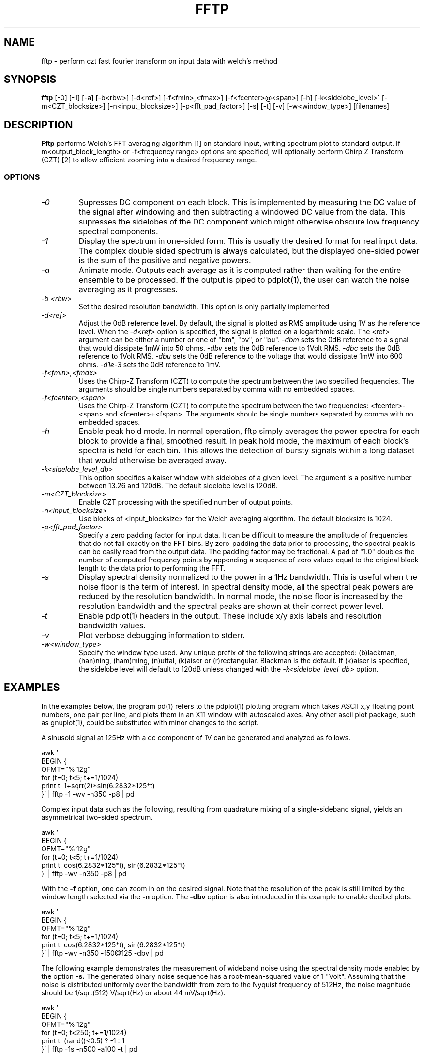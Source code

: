 .TH FFTP 1:LOCAL "(version 0.1)" 
.ad b
.SH NAME
fftp  \- perform czt fast fourier transform on input data with welch's method
.SH SYNOPSIS
.B fftp
[\-0] [-1] [\-a] [\-b<rbw>]
[\-d<ref>] [\-f<fmin>,<fmax>] [\-f<fcenter>@<span>] [\-h] 
[\-k<sidelobe_level>] [\-m<CZT_blocksize>]
[\-n<input_blocksize>]
[\-p<fft_pad_factor>]
[\-s]
[\-t]
[\-v]
[\-w<window_type>]
[filenames]
.br 
.PP
.SH DESCRIPTION
.BR Fftp\^
performs Welch's FFT averaging algorithm [1] on standard input, writing
spectrum plot to standard output.  If -m<output_block_length> or
-f<frequency range> options are specified, will optionally perform Chirp
Z Transform (CZT) [2] to allow efficient zooming into a desired frequency range. 
.br
.SS OPTIONS
.TP
.I "\-0"
Supresses DC component on each block.  This is implemented by measuring the DC
value of the signal after windowing and then subtracting a windowed DC value from
the data.  This supresses the sidelobes of the DC component which might otherwise
obscure low frequency spectral components.
.TP
.I "\-1"
Display the spectrum in one-sided form.  This is usually the desired format for
real input data.  The complex double sided spectrum is always calculated, but the 
displayed one-sided power is the sum of the positive and negative powers.
.TP
.I "\-a"
Animate mode.  Outputs each average as it is computed rather than waiting for
the entire ensemble to be processed.  If the output is piped to pdplot(1), the user
can watch the noise averaging as it progresses.
.TP
.I "\-b <rbw>"
Set the desired resolution bandwidth.  This option is only partially implemented
.TP
.I "\-d<ref>"
Adjust the 0dB reference level.  By default, the signal is plotted as RMS amplitude
using 1V as the reference level.  When the 
.I "\-d<ref>"
option is specified, the signal is plotted on a logarithmic scale.  The <ref>
argument can be either a number or one of "bm", "bv", or "bu".
.I "\-dbm" 
sets the 0dB reference to a signal that would dissipate 1mW 
into 50 ohms.
.I "\-dbv"
sets the 0dB reference to 1Volt RMS.
.I "\-dbc"
sets the 0dB reference to 1Volt RMS.
.I "\-dbu"
sets the 0dB reference to the voltage that would dissipate 1mW
into 600 ohms.
.I "\-d1e-3"
sets the 0dB reference to 1mV.
.TP
.I "\-f<fmin>,<fmax>"
Uses the Chirp-Z Transform (CZT) to compute the spectrum between the two 
specified frequencies.  
The arguments should be single numbers separated by comma with no embedded spaces.
.TP
.I "\-f<fcenter>,<span>"
Uses the Chirp-Z Transform (CZT) to compute the spectrum between the two 
frequencies: <fcenter>-<span> and <fcenter>+<fspan>.
The arguments should be single numbers separated by comma with no embedded spaces.
.TP
.I "\-h"
Enable peak hold mode.  In normal operation, fftp simply averages the
power spectra for each block to provide a final, smoothed result.  In
peak hold mode, the maximum of each block's spectra is held for each
bin.  This allows the detection of bursty signals within a long dataset
that would otherwise be averaged away. 
.TP
.I "\-k<sidelobe_level_db>"
This option specifies a kaiser window with sidelobes of a given level. The
argument is a positive number between 13.26 and 120dB.  The default sidelobe
level is 120dB.
.TP
.I "\-m<CZT_blocksize>"
Enable CZT processing with the specified number of output points.
.TP
.I "\-n<input_blocksize>"
Use blocks of <input_blocksize> for the Welch averaging algorithm.  The
default blocksize is 1024. 
.TP
.I "\-p<fft_pad_factor>"
Specify a zero padding factor for input data.  It can be difficult to
measure the amplitude of frequencies that do not fall exactly on the FFT
bins.  By zero-padding the data prior to processing, the spectral peak is
can be easily read from the output data.  The padding factor may be fractional.
A pad of "1.0" doubles the number of computed frequency points by appending 
a sequence of zero values equal to the original block length to the data prior
to performing the FFT.
.TP
.I "\-s"
Display spectral density normalized to the power in a 1Hz bandwidth.  This is
useful when the noise floor is the term of interest.  In spectral density mode, all
the spectral peak powers are reduced by the resolution bandwidth.  In normal mode, the
noise floor is increased by the resolution bandwidth and the spectral peaks are
shown at their correct power level.
.TP
.I "\-t"
Enable pdplot(1) headers in the output.  These include x/y axis labels and resolution bandwidth
values.
.TP
.I "\-v"
Plot verbose debugging information to stderr.
.TP
.I "\-w<window_type>"
Specify the window type used.  Any unique prefix of the following
strings are accepted: (b)lackman, (han)ning, (ham)ming, (n)uttal,
(k)aiser or (r)rectangular.  Blackman is the default.   If (k)aiser
is specified, the sidelobe level will default to 120dB unless changed
with the 
.I "\-k<sidelobe_level_db>"
option.
.SH EXAMPLES
In the examples below, the program pd(1) refers to the pdplot(1) plotting program
which takes ASCII x,y floating point numbers, one pair per line, and plots them in
an X11 window with autoscaled axes.  Any other ascii plot package, such as
gnuplot(1), could be substituted with minor changes to the script.
.PP
A sinusoid signal at 125Hz with a dc component of 1V can be
generated and analyzed as follows.

.DS
    awk '
    BEGIN {
      OFMT="%.12g"
      for (t=0; t<5; t+=1/1024)
        print t, 1+sqrt(2)*sin(6.2832*125*t)
    }' | fftp -1 -wv -n350 -p8 | pd
.DE

.PP
Complex input data such as the following, resulting from quadrature
mixing of a single-sideband signal, yields an asymmetrical two-sided
spectrum.

.DS
    awk '
    BEGIN {
      OFMT="%.12g"
      for (t=0; t<5; t+=1/1024)
        print t, cos(6.2832*125*t), sin(6.2832*125*t)
    }' | fftp -wv -n350 -p8 | pd
.DE

.PP
With the
.B -f
option, one can zoom in on the desired signal.  Note that the resolution
of the peak is still limited by the window length selected via the
.B -n
option.  The
.B -dbv
option is also introduced in this example to enable decibel plots.

.DS
    awk '
    BEGIN {
      OFMT="%.12g"
      for (t=0; t<5; t+=1/1024)
        print t, cos(6.2832*125*t), sin(6.2832*125*t)
    }' | fftp -wv -n350 -f50@125 -dbv | pd
.DE

.PP
The following example demonstrates the measurement of wideband noise
using the spectral density mode enabled by the option
.B -s.
The generated binary noise sequence has a root-mean-squared value
of 1 "Volt".  Assuming that the noise is distributed uniformly over
the bandwidth from zero to the Nyquist frequency of 512Hz, the noise
magnitude should be 1/sqrt(512) V/sqrt(Hz) or about 44 mV/sqrt(Hz).

.DS
    awk '
    BEGIN {
      OFMT="%.12g"
      for (t=0; t<250; t+=1/1024)
        print t, (rand()<0.5) ? -1 : 1
    }' | fftp -1s -n500 -a100 -t | pd
.DE

.PP
Use of a Kaiser data window allows one to resolve low-level spectral
features that can be obscured by the sidelobes of other windows.

.DS
    awk '
    BEGIN {
      OFMT="%.12g"
      for (t=0; t<25; t+=1/1024)
        print t, sqrt(2)*sin(800*t)+(sqrt(2)/1e5)*sin(880*t)
    }' | fftp -1 -k120 -n1024 -p8 -dbv | pd
.DE

.SH REFERENCES 
.TP
[1]
P. D. Welch, "The Use of Fast Fourier 
Transform for the Estimation of Power Spectra:...",
.I IEEE Trans. on Audio and Electroacoustics,
vol. AU-15, pp. 70-73, June 1967.  Reprinted in
.I Digital Signal Processing,
IEEE Press, pp. 335-338, New York, 1972.
.TP
[2]
L. R. Rabiner et al., "The Chirp z-Transform Algorithm",
.I IEEE Trans. on Audio and Electroacoustics,
vol. AU-17, pp. 86-92, June 1969.  Reprinted in
.I Digital Signal Processing,
IEEE Press, pp. 322-328, New York, 1972.
.TP
[3]
Simon Sirin, 
.I "A DSP algorithm for frequency analysis",
January 15, 2004, Embedded Magazine.  (the czt kernel given in this article 
was the basis of the fftp implementation).
.TP
[4]
Joshua Minor, FFT code GPL 2003,2006, http://lux.vu/applets/frequency.pde
(this is the fft code used in this implementation).
.TP
[5] 
D. Richard Brown III, 
.I "Digital Signal Processing - Kaiser Window Design for Fourier Analysis", 
http://spinlab.wpi.edu/courses/ece503_2014/12-5kaiser_window_design.pdf
(this is the code used to generate the kaiser window with a given sidelobe depth).
.TP
[6] 
Rick Walker, "Pdplot - an autoscaling x11 plot package", https://github.com/~omnister

.SH AUTHOR
Rick Walker (walker@omnisterra.com).  Fftp(1) attempts to duplicate the
command line options of the welch(1) program manpage originally written by Scott
Willingham at Hewlett-Packard Laboratories.  The core algorithms for fftp were taken
from public domain sources [3,4,5] and the remainder was written without reference to 
the original welch(1) source code. 
